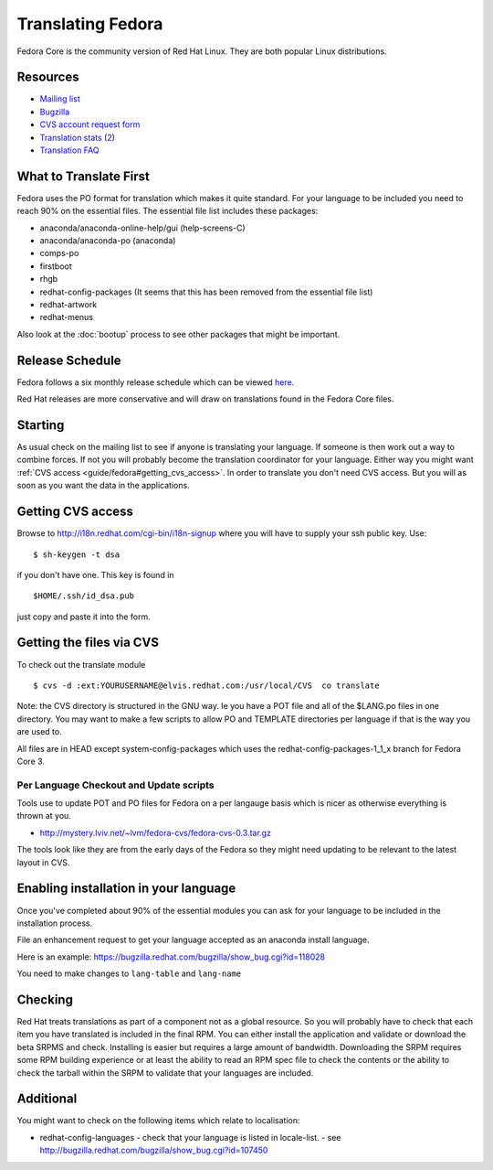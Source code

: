 
.. _../pages/guide/fedora#translating_fedora:

Translating Fedora
******************

Fedora Core is the community version of Red Hat Linux.  They are both popular
Linux distributions.

.. _../pages/guide/fedora#resources:

Resources
=========

* `Mailing list
  <https://listman.redhat.com/mailman/listinfo/fedora-i18n-list>`_
* `Bugzilla <http://bugzilla.redhat.com/bugzilla/>`_
* `CVS account request form <http://i18n.redhat.com/cgi-bin/i18n-signup>`_
* `Translation stats <http://elvis.redhat.com/cgi-bin/i18n-status>`_ (`2
  <http://carolina.mff.cuni.cz/~trmac/fedora-i18n.html>`_)
* `Translation FAQ <http://fedora.redhat.com/participate/translation-faq/>`_

.. _../pages/guide/fedora#what_to_translate_first:

What to Translate First
=======================

Fedora uses the PO format for translation which makes it quite standard. For
your language to be included you need to reach 90% on the essential files.  The
essential file list includes these packages:

* anaconda/anaconda-online-help/gui (help-screens-C)
* anaconda/anaconda-po (anaconda)
* comps-po
* firstboot
* rhgb
* redhat-config-packages (It seems that this has been removed from the
  essential file list)
* redhat-artwork
* redhat-menus

Also look at the :doc:`bootup` process to see other packages that might be
important.

.. _../pages/guide/fedora#release_schedule:

Release Schedule
================

Fedora follows a six monthly release schedule which can be viewed `here
<http://fedora.redhat.com/participate/schedule/>`_.

Red Hat releases are more conservative and will draw on translations found in
the Fedora Core files.

.. _../pages/guide/fedora#starting:

Starting
========

As usual check on the mailing list to see if anyone is translating your
language.  If someone is then work out a way to combine forces.  If not you
will probably become the translation coordinator for your language.  Either way
you might want :ref:`CVS access <guide/fedora#getting_cvs_access>`.  In order
to translate you don't need CVS access.  But you will as soon as you want the
data in the applications.

.. _guide/fedora#getting_cvs_access:

Getting CVS access
==================

Browse to http://i18n.redhat.com/cgi-bin/i18n-signup where you will have to
supply your ssh public key. Use::

  $ sh-keygen -t dsa

if you don't have one. This key is found in ::

  $HOME/.ssh/id_dsa.pub

just copy and paste it into the form.

.. _../pages/guide/fedora#getting_the_files_via_cvs:

Getting the files via CVS
=========================

To check out the translate module ::

  $ cvs -d :ext:YOURUSERNAME@elvis.redhat.com:/usr/local/CVS  co translate

Note: the CVS directory is structured in the GNU way.  Ie you have a POT file
and all of the $LANG.po files in one directory.  You may want to make a few
scripts to allow PO and TEMPLATE directories per language if that is the way
you are used to.  

All files are in HEAD except system-config-packages which uses the
redhat-config-packages-1_1_x branch for Fedora Core 3.

.. _../pages/guide/fedora#per_language_checkout_and_update_scripts:

Per Language Checkout and Update scripts
----------------------------------------

Tools use to update POT and PO files for Fedora on a per langauge basis which
is nicer as otherwise everything is thrown at you.

* http://mystery.lviv.net/~lvm/fedora-cvs/fedora-cvs-0.3.tar.gz

The tools look like they are from the early days of the Fedora so they might
need updating to be relevant to the latest layout in CVS.

.. _../pages/guide/fedora#enabling_installation_in_your_language:

Enabling installation in your language
======================================

Once you've completed about 90% of the essential modules you can ask for your
language to be included in the installation process.

File an enhancement request to get your language accepted as an anaconda
install language.

Here is an example: https://bugzilla.redhat.com/bugzilla/show_bug.cgi?id=118028

You need to make changes to ``lang-table`` and ``lang-name``

.. _../pages/guide/fedora#checking:

Checking
========

Red Hat treats translations as part of a component not as a global resource.
So you will probably have to check that each item you have translated is
included in the final RPM.  You can either install the application and validate
or download the beta SRPMS and check.  Installing is easier but requires a
large amount of bandwidth.  Downloading the SRPM requires some RPM building
experience or at least the ability to read an RPM spec file to check the
contents or the ability to check the tarball within the SRPM to validate that
your languages are included.

.. _../pages/guide/fedora#additional:

Additional
==========

You might want to check on the following items which relate to localisation:

* redhat-config-languages
  - check that your language is listed in locale-list.
  - see http://bugzilla.redhat.com/bugzilla/show_bug.cgi?id=107450
